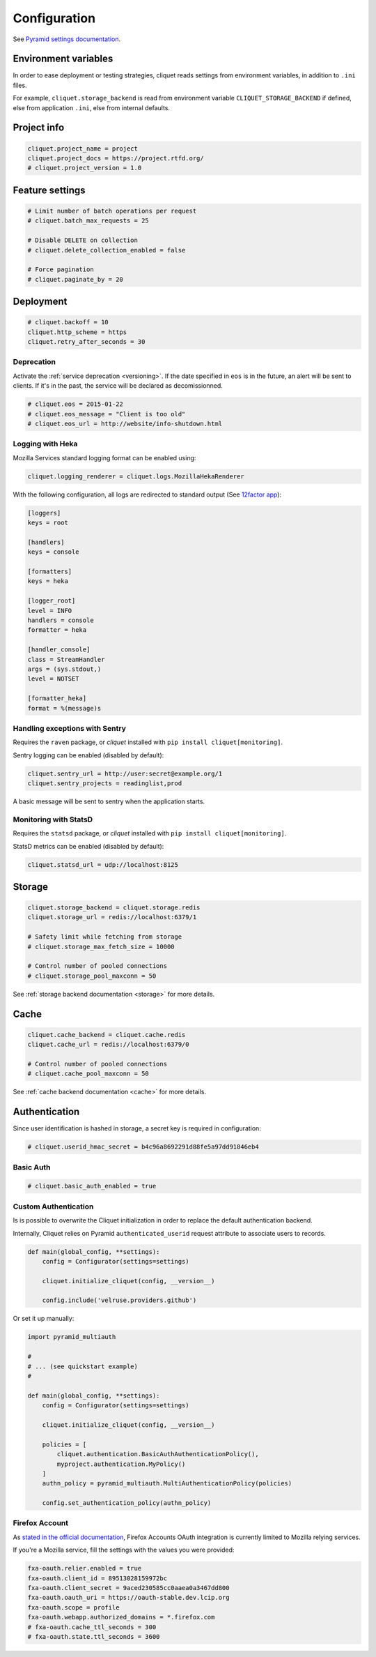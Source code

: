 .. _configuration:

Configuration
#############


See `Pyramid settings documentation <http://docs.pylonsproject.org/docs/pyramid/en/latest/narr/environment.html>`_.


Environment variables
=====================

In order to ease deployment or testing strategies, cliquet reads settings
from environment variables, in addition to ``.ini`` files.

For example, ``cliquet.storage_backend`` is read from environment variable
``CLIQUET_STORAGE_BACKEND`` if defined, else from application ``.ini``, else
from internal defaults.


Project info
============

.. code-block :: ini

    cliquet.project_name = project
    cliquet.project_docs = https://project.rtfd.org/
    # cliquet.project_version = 1.0


Feature settings
================

.. code-block :: ini

    # Limit number of batch operations per request
    # cliquet.batch_max_requests = 25

    # Disable DELETE on collection
    # cliquet.delete_collection_enabled = false

    # Force pagination
    # cliquet.paginate_by = 20

Deployment
==========

.. code-block :: ini

    # cliquet.backoff = 10
    cliquet.http_scheme = https
    cliquet.retry_after_seconds = 30

Deprecation
:::::::::::

Activate the :ref:`service deprecation <versioning>`. If the date specified
in ``eos`` is in the future, an alert will be sent to clients. If it's in
the past, the service will be declared as decomissionned.

.. code-block :: ini

    # cliquet.eos = 2015-01-22
    # cliquet.eos_message = "Client is too old"
    # cliquet.eos_url = http://website/info-shutdown.html



Logging with Heka
:::::::::::::::::

Mozilla Services standard logging format can be enabled using:

.. code-block :: ini

    cliquet.logging_renderer = cliquet.logs.MozillaHekaRenderer


With the following configuration, all logs are redirected to standard output
(See `12factor app <http://12factor.net/logs>`_):

.. code-block :: ini

    [loggers]
    keys = root

    [handlers]
    keys = console

    [formatters]
    keys = heka

    [logger_root]
    level = INFO
    handlers = console
    formatter = heka

    [handler_console]
    class = StreamHandler
    args = (sys.stdout,)
    level = NOTSET

    [formatter_heka]
    format = %(message)s


Handling exceptions with Sentry
:::::::::::::::::::::::::::::::

Requires the ``raven`` package, or *cliquet* installed with ``pip install cliquet[monitoring]``.

Sentry logging can be enabled (disabled by default):

.. code-block :: ini

    cliquet.sentry_url = http://user:secret@example.org/1
    cliquet.sentry_projects = readinglist,prod

A basic message will be sent to sentry when the application starts.


Monitoring with StatsD
::::::::::::::::::::::

Requires the ``statsd`` package, or *cliquet* installed with ``pip install cliquet[monitoring]``.

StatsD metrics can be enabled (disabled by default):

.. code-block :: ini

    cliquet.statsd_url = udp://localhost:8125


Storage
=======

.. code-block :: ini

    cliquet.storage_backend = cliquet.storage.redis
    cliquet.storage_url = redis://localhost:6379/1

    # Safety limit while fetching from storage
    # cliquet.storage_max_fetch_size = 10000

    # Control number of pooled connections
    # cliquet.storage_pool_maxconn = 50

See :ref:`storage backend documentation <storage>` for more details.


Cache
=====

.. code-block :: ini

    cliquet.cache_backend = cliquet.cache.redis
    cliquet.cache_url = redis://localhost:6379/0

    # Control number of pooled connections
    # cliquet.cache_pool_maxconn = 50

See :ref:`cache backend documentation <cache>` for more details.


Authentication
==============

Since user identification is hashed in storage, a secret key is required
in configuration:

.. code-block :: ini

    # cliquet.userid_hmac_secret = b4c96a8692291d88fe5a97dd91846eb4


Basic Auth
::::::::::

.. code-block :: ini

    # cliquet.basic_auth_enabled = true


Custom Authentication
:::::::::::::::::::::

Is is possible to overwrite the Cliquet initialization in order to replace
the default authentication backend.

Internally, Cliquet relies on Pyramid ``authenticated_userid`` request
attribute to associate users to records.


.. code-block :: python

    def main(global_config, **settings):
        config = Configurator(settings=settings)

        cliquet.initialize_cliquet(config, __version__)

        config.include('velruse.providers.github')


Or set it up manually:

.. code-block :: python

    import pyramid_multiauth

    #
    # ... (see quickstart example)
    #

    def main(global_config, **settings):
        config = Configurator(settings=settings)

        cliquet.initialize_cliquet(config, __version__)

        policies = [
            cliquet.authentication.BasicAuthAuthenticationPolicy(),
            myproject.authentication.MyPolicy()
        ]
        authn_policy = pyramid_multiauth.MultiAuthenticationPolicy(policies)

        config.set_authentication_policy(authn_policy)


Firefox Account
:::::::::::::::

As `stated in the official documentation <https://developer.mozilla.org/en-US/Firefox_Accounts>`_,
Firefox Accounts OAuth integration is currently limited to Mozilla relying services.

If you're a Mozilla service, fill the settings with the values you were provided:

.. code-block :: ini

    fxa-oauth.relier.enabled = true
    fxa-oauth.client_id = 89513028159972bc
    fxa-oauth.client_secret = 9aced230585cc0aaea0a3467dd800
    fxa-oauth.oauth_uri = https://oauth-stable.dev.lcip.org
    fxa-oauth.scope = profile
    fxa-oauth.webapp.authorized_domains = *.firefox.com
    # fxa-oauth.cache_ttl_seconds = 300
    # fxa-oauth.state.ttl_seconds = 3600
